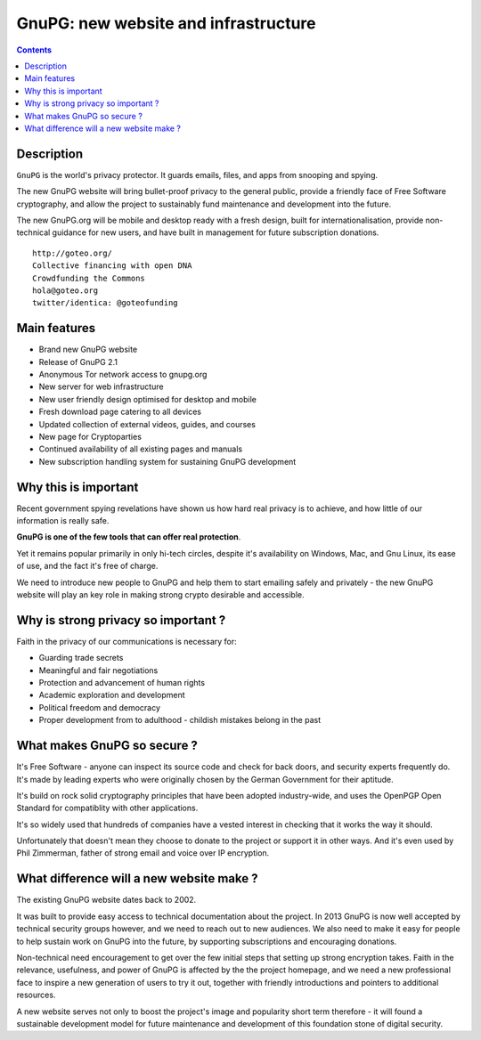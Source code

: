 ﻿
.. index::
   pair: GNUPG ; Web site

.. _gnupg_new_website:

======================================
GnuPG: new website and infrastructure
======================================

.. seealso::

   - http://goteo.org/project/gnupg-new-website-and-infrastructure
   - :ref:`gnupg`
   
   
.. contents::
   :depth: 3

Description
===========

``GnuPG`` is the world's privacy protector. It guards emails, files, and apps from 
snooping and spying. 

The new GnuPG website will bring bullet-proof privacy to the general public, 
provide a friendly face of Free Software cryptography, and allow the project to 
sustainably fund maintenance and development into the future. 

The new GnuPG.org will be mobile and desktop ready with a fresh design, built 
for internationalisation, provide non-technical guidance for new users, and 
have built in management for future subscription donations. 

::

    http://goteo.org/
    Collective financing with open DNA
    Crowdfunding the Commons
    hola@goteo.org
    twitter/identica: @goteofunding 
    

Main features
=============


- Brand new GnuPG website
- Release of GnuPG 2.1
- Anonymous Tor network access to gnupg.org
- New server for web infrastructure
- New user friendly design optimised for desktop and mobile
- Fresh download page catering to all devices
- Updated collection of external videos, guides, and courses
- New page for Cryptoparties
- Continued availability of all existing pages and manuals
- New subscription handling system for sustaining GnuPG development 

Why this is important
======================

Recent government spying revelations have shown us how hard real privacy is to 
achieve, and how little of our information is really safe. 

**GnuPG is one of the few tools that can offer real protection**. 

Yet it remains popular primarily in only hi-tech circles, despite it's availability 
on Windows, Mac, and Gnu Linux, its ease of use, and the fact it's free of charge. 

We need to introduce new people to GnuPG and help them to start emailing safely 
and privately - the new GnuPG website will play an key role in making strong 
crypto desirable and accessible.


Why is strong privacy so important ?
=====================================

Faith in the privacy of our communications is necessary for:

- Guarding trade secrets
- Meaningful and fair negotiations
- Protection and advancement of human rights
- Academic exploration and development
- Political freedom and democracy
- Proper development from to adulthood - childish mistakes belong in the past


What makes GnuPG so secure ?
============================

It's Free Software - anyone can inspect its source code and check for back doors, 
and security experts frequently do. It's made by leading experts who were originally 
chosen by the German Government for their aptitude. 

It's build on rock solid cryptography principles that have been adopted industry-wide, 
and uses the OpenPGP Open Standard for compatiblity with other applications. 

It's so widely used that hundreds of companies have a vested interest in checking 
that it works the way it should. 

Unfortunately that doesn't mean they choose to donate to the project or support 
it in other ways. And it's even used by Phil Zimmerman, father of strong email 
and voice over IP encryption.


What difference will a new website make ?
=========================================

The existing GnuPG website dates back to 2002. 

It was built to provide easy access to technical documentation about the project. 
In 2013 GnuPG is now well accepted by technical security groups however, and we 
need to reach out to new audiences. 
We also need to make it easy for people to help sustain work on GnuPG into the 
future, by supporting subscriptions and encouraging donations.

Non-technical need encouragement to get over the few initial steps that setting 
up strong encryption takes. Faith in the relevance, usefulness, and power 
of GnuPG is affected by the the project homepage, and we need a new professional 
face to inspire a new generation of users to try it out, together with friendly 
introductions and pointers to additional resources.

A new website serves not only to boost the project's image and popularity short 
term therefore - it will found a sustainable development model for future 
maintenance and development of this foundation stone of digital security. 




